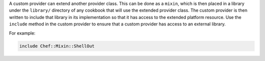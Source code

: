 .. The contents of this file may be included in multiple topics (using the includes directive).
.. The contents of this file should be modified in a way that preserves its ability to appear in multiple topics.


A custom provider can extend another provider class. This can be done as a ``mixin``, which is then placed in a library under the ``library/`` directory of any cookbook that will use the extended provider class. The custom provider is then written to include that library in its implementation so that it has access to the extended platform resource. Use the ``include`` method in the custom provider to ensure that a custom provider has access to an external library.

For example:

.. code-block:: ruby

   include Chef::Mixin::ShellOut
